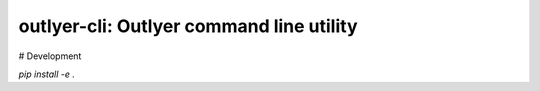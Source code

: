 ========================================
outlyer-cli: Outlyer command line utility
========================================








# Development

`pip install -e .`

